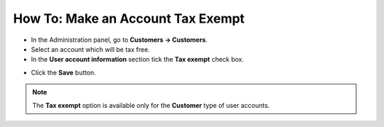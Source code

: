 **********************************
How To: Make an Account Tax Exempt
**********************************

*	In the Administration panel, go to **Customers → Customers**.
*	Select an account which will be tax free.
*	In the **User account information** section tick the **Tax exempt** check box.

.. image:: img/tax_exempt.png
    :align: center
    :alt: Tax exempt customer

*	Click the **Save** button.

.. note::

	The **Tax exempt** option is available only for the **Customer** type of user accounts.